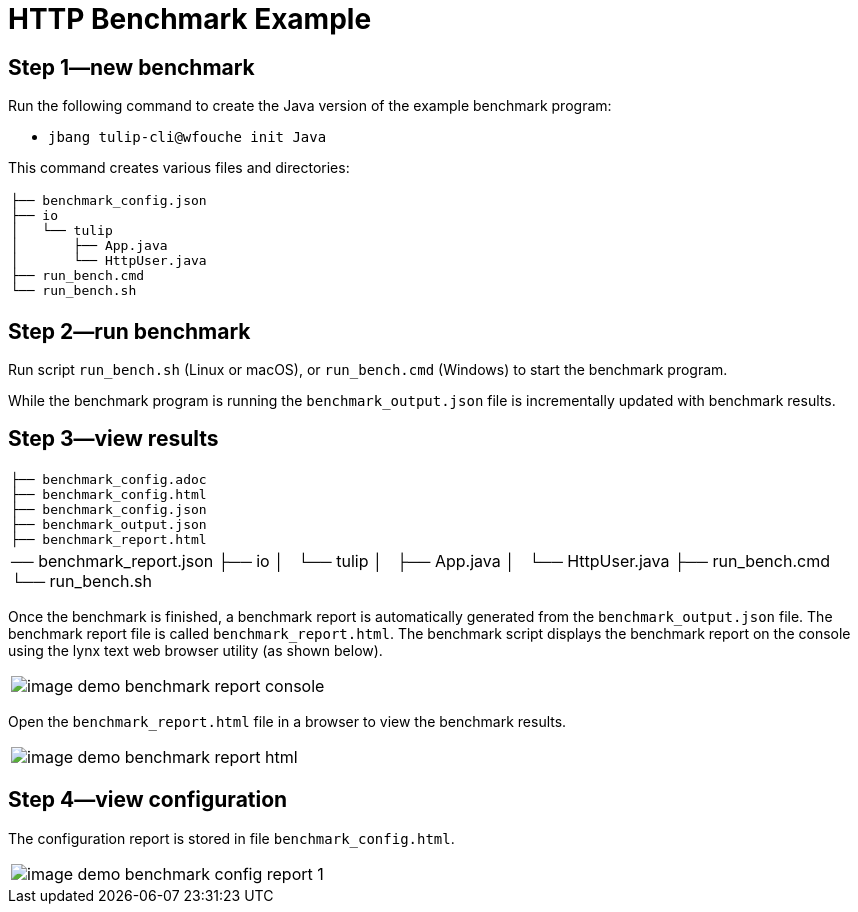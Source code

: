 = HTTP Benchmark Example

== Step 1—new benchmark

Run the following command to create the Java version of the example benchmark program:

* `jbang tulip-cli@wfouche init Java`

This command creates various files and directories:

[cols="1a"]
|===
|
----
├── benchmark_config.json
├── io
│   └── tulip
│       ├── App.java
│       └── HttpUser.java
├── run_bench.cmd
└── run_bench.sh
----
|===

== Step 2—run benchmark

Run script `run_bench.sh` (Linux or macOS), or `run_bench.cmd` (Windows) to start the benchmark program.

While the benchmark program is running the `benchmark_output.json` file is incrementally updated with benchmark results.

== Step 3—view results

[cols="1a"]
|===
|
----
├── benchmark_config.adoc
├── benchmark_config.html
├── benchmark_config.json
├── benchmark_output.json
├── benchmark_report.html
|── benchmark_report.json
├── io
│   └── tulip
│       ├── App.java
│       └── HttpUser.java
├── run_bench.cmd
└── run_bench.sh
----
|===

Once the benchmark is finished, a benchmark report is automatically generated from the `benchmark_output.json` file.
The benchmark report file is called `benchmark_report.html`. The benchmark script displays the benchmark report on the console using the lynx text web browser utility (as shown below).

[cols="1a"]
|===
|
image::image-demo-benchmark-report-console.png[]
|===

Open the `benchmark_report.html` file in a browser to view the benchmark results.

[cols="1a"]
|===
|
image::image-demo-benchmark-report-html.png[]
|===

== Step 4—view configuration

The configuration report is stored in file `benchmark_config.html`.

[cols="1a"]
|===
|
image::image-demo-benchmark-config-report-1.png[]
|===

